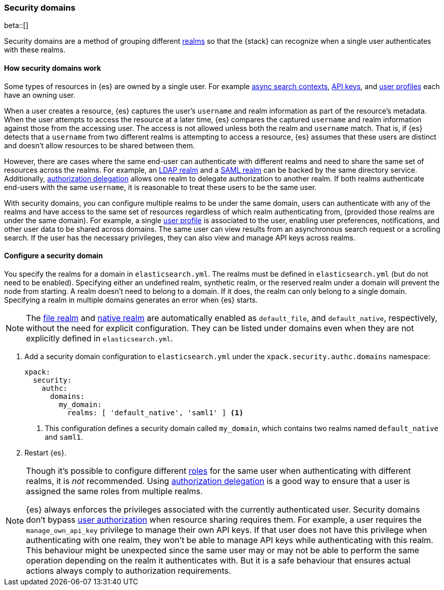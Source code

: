 [role="xpack"]
[[security-domain]]
=== Security domains

beta::[]

Security domains are a method of grouping different <<realms,realms>>
so that the {stack} can recognize when a single user authenticates with
these realms.

==== How security domains work

Some types of resources in {es} are owned by a single user.
For example <<async-search,async search contexts>>,
<<security-api-create-api-key,API keys>>,
and <<user-profile,user profiles>> each have an owning user.

When a user creates a resource, {es} captures the user's `username` and realm
information as part of the resource's metadata.
When the user attempts to access the resource at a later time, {es} compares
the captured `username` and realm information against those from the accessing
user. The access is not allowed unless both the realm and `username` match.
That is, if {es} detects that a `username` from two different realms is
attempting to access a resource, {es} assumes that these users are distinct and
doesn't allow resources to be shared between them.

However, there are cases where the same end-user can authenticate with
different realms and need to share the same set of resources across the realms.
For example, an <<ldap-realm,LDAP realm>> and a <<saml-realm,SAML realm>> can
be backed by the same directory service. Additionally,
<<configuring-authorization-delegation,authorization delegation>> allows one
realm to delegate authorization to another realm. If both realms authenticate
end-users with the same `username`, it is reasonable to treat these users to
be the same user.

With security domains, you can configure multiple realms to be under the same
domain, users can authenticate with any of the realms and have access to the
same set of resources regardless of which realm authenticating from,
(provided those realms are under the same domain).
For example, a single <<user-profile,user profile>> is
associated to the user, enabling user preferences, notifications, and other
user data to be shared across domains. The same user can view results from an
asynchronous search request or a scrolling search. If the user has the
necessary privileges, they can also view and manage API keys across realms.

==== Configure a security domain

You specify the realms for a domain in `elasticsearch.yml`. The realms must
be defined in `elasticsearch.yml` (but do not need to be enabled).
Specifying either an undefined realm, synthetic realm, or the reserved realm
under a domain will prevent the node from starting.
A realm doesn't need to belong to a domain. If it does, the realm can only
belong to a single domain. Specifying a realm in multiple domains generates an
error when {es} starts.

NOTE: The <<file-realm,file realm>> and <<native-realm,native realm>> are
automatically enabled as `default_file`, and `default_native`, respectively,
without the need for explicit configuration. They can
be listed under domains even when they are not explicitly defined in
`elasticsearch.yml`.

. Add a security domain configuration to `elasticsearch.yml` under the
`xpack.security.authc.domains` namespace:
+
[source, yaml]
----
xpack:
  security:
    authc:
      domains:
        my_domain:
          realms: [ 'default_native', 'saml1' ] <1>
----
<1> This configuration defines a security domain called `my_domain`, which
contains two realms named `default_native` and `saml1`.

. Restart {es}.

[NOTE]
====
Though it's possible to configure different <<roles,roles>> for the same user when
authenticating with different realms, it is _not_ recommended.
Using <<configuring-authorization-delegation,authorization delegation>>
is a good way to ensure that a user is assigned the same roles from multiple realms.

{es} always enforces the privileges associated with the currently authenticated user.
Security domains don't bypass <<authorization,user authorization>> when
resource sharing requires them. For example, a user requires the
`manage_own_api_key` privilege to manage their own API keys. If that user does
not have this privilege when authenticating with one realm, they won't be able
to manage API keys while authenticating with this realm.
This behaviour might be unexpected since the same user may or may not be able
to perform the same operation depending on the realm it authenticates with.
But it is a safe behaviour that ensures actual actions always comply to
authorization requirements.
====


